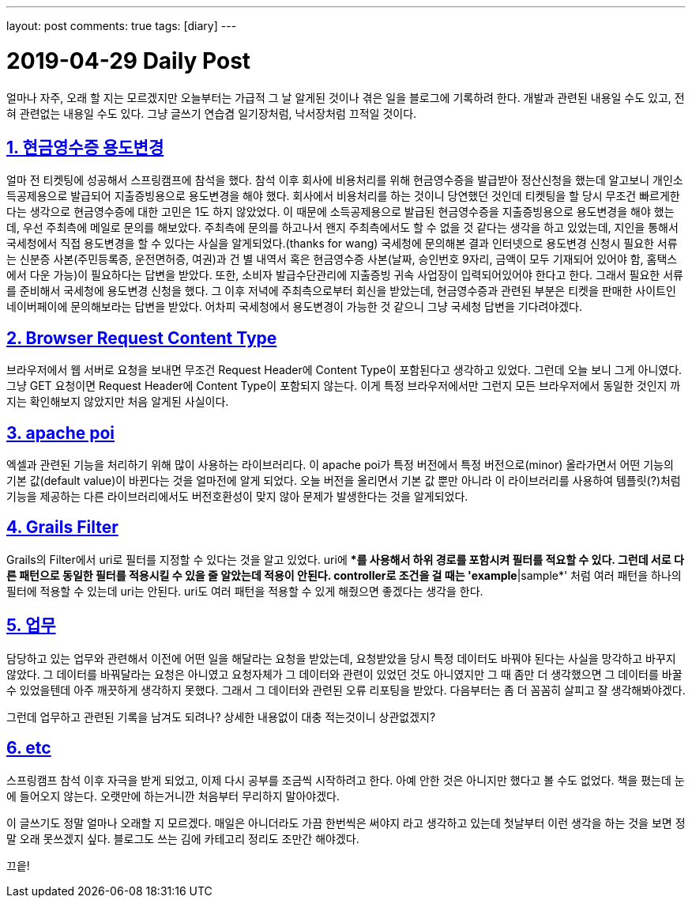 ---
layout: post
comments: true
tags: [diary]
---

= 2019-04-29 Daily Post

:doctype: book
:icons: font
:source-highlighter: coderay
:toc: top
:toclevels: 3
:sectlinks:
:numbered:

얼마나 자주, 오래 할 지는 모르겠지만 오늘부터는 가급적 그 날 알게된 것이나 겪은 일을 블로그에 기록하려 한다.
개발과 관련된 내용일 수도 있고, 전혀 관련없는 내용일 수도 있다.
그냥 글쓰기 연습겸 일기장처럼, 낙서장처럼 끄적일 것이다.

== 현금영수증 용도변경

얼마 전 티켓팅에 성공해서 스프링캠프에 참석을 했다.
참석 이후 회사에 비용처리를 위해 현금영수증을 발급받아 정산신청을 했는데 알고보니 개인소득공제용으로 발급되어 지출증빙용으로 용도변경을 해야 했다.
회사에서 비용처리를 하는 것이니 당연했던 것인데 티켓팅을 할 당시 무조건 빠르게한다는 생각으로 현금영수증에 대한 고민은 1도 하지 않았었다.
이 때문에 소득공제용으로 발급된 현금영수증을 지출증빙용으로 용도변경을 해야 했는데, 우선 주최측에 메일로 문의를 해보았다.
주최측에 문의를 하고나서 왠지 주최측에서도 할 수 없을 것 같다는 생각을 하고 있었는데, 지인을 통해서 국세청에서 직접 용도변경을 할 수 있다는 사실을 알게되었다.(thanks for wang)
국세청에 문의해본 결과 인터넷으로 용도변경 신청시 필요한 서류는 신분증 사본(주민등록증, 운전면허증, 여권)과 건 별 내역서 혹은 현금영수증 사본(날짜, 승인번호 9자리, 금액이 모두 기재되어 있어야 함, 홈택스에서 다운 가능)이 필요하다는 답변을 받았다.
또한, 소비자 발급수단관리에 지출증빙 귀속 사업장이 입력되어있어야 한다고 한다.
그래서 필요한 서류를 준비해서 국세청에 용도변경 신청을 했다.
그 이후 저녁에 주최측으로부터 회신을 받았는데, 현금영수증과 관련된 부분은 티켓을 판매한 사이트인 네이버페이에 문의해보라는 답변을 받았다.
어차피 국세청에서 용도변경이 가능한 것 같으니 그냥 국세청 답변을 기다려야겠다.

== Browser Request Content Type

브라우저에서 웹 서버로 요청을 보내면 무조건 Request Header에 Content Type이 포함된다고 생각하고 있었다.
그런데 오늘 보니 그게 아니였다. 그냥 GET 요청이면 Request Header에 Content Type이 포함되지 않는다.
이게 특정 브라우저에서만 그런지 모든 브라우저에서 동일한 것인지 까지는 확인해보지 않았지만 처음 알게된 사실이다.

== apache poi

엑셀과 관련된 기능을 처리하기 위해 많이 사용하는 라이브러리다.
이 apache poi가 특정 버전에서 특정 버전으로(minor) 올라가면서 어떤 기능의 기본 값(default value)이 바뀐다는 것을 얼마전에 알게 되었다.
오늘 버전을 올리면서 기본 값 뿐만 아니라 이 라이브러리를 사용하여 템플릿(?)처럼 기능을 제공하는 다른 라이브러리에서도 버전호환성이 맞지 않아 문제가 발생한다는 것을 알게되었다.

== Grails Filter

Grails의 Filter에서 uri로 필터를 지정할 수 있다는 것을 알고 있었다.
uri에 **를 사용해서 하위 경로를 포함시켜 필터를 적요할 수 있다.
그런데 서로 다른 패턴으로 동일한 필터를 적용시킬 수 있을 줄 알았는데 적용이 안된다.
controller로 조건을 걸 때는 'example*|sample*' 처럼 여러 패턴을 하나의 필터에 적용할 수 있는데 uri는 안된다.
uri도 여러 패턴을 적용할 수 있게 해줬으면 좋겠다는 생각을 한다.

== 업무

담당하고 있는 업무와 관련해서 이전에 어떤 일을 해달라는 요청을 받았는데, 요청받았을 당시 특정 데이터도 바꿔야 된다는 사실을 망각하고 바꾸지 않았다.
그 데이터를 바꿔달라는 요청은 아니였고 요청자체가 그 데이터와 관련이 있었던 것도 아니였지만 그 때 좀만 더 생각했으면 그 데이터를 바꿀 수 있었을텐데 아주 깨끗하게 생각하지 못했다.
그래서 그 데이터와 관련된 오류 리포팅을 받았다. 다음부터는 좀 더 꼼꼼히 살피고 잘 생각해봐야겠다.

그런데 업무하고 관련된 기록을 남겨도 되려나? 상세한 내용없이 대충 적는것이니 상관없겠지?

== etc

스프링캠프 참석 이후 자극을 받게 되었고, 이제 다시 공부를 조금씩 시작하려고 한다.
아예 안한 것은 아니지만 했다고 볼 수도 없었다.
책을 폈는데 눈에 들어오지 않는다.
오랫만에 하는거니깐 처음부터 무리하지 말아야겠다.

이 글쓰기도 정말 얼마나 오래할 지 모르겠다.
매일은 아니더라도 가끔 한번씩은 써야지 라고 생각하고 있는데 첫날부터 이런 생각을 하는 것을 보면 정말 오래 못쓰겠지 싶다.
블로그도 쓰는 김에 카테고리 정리도 조만간 해야겠다.

끄읕!